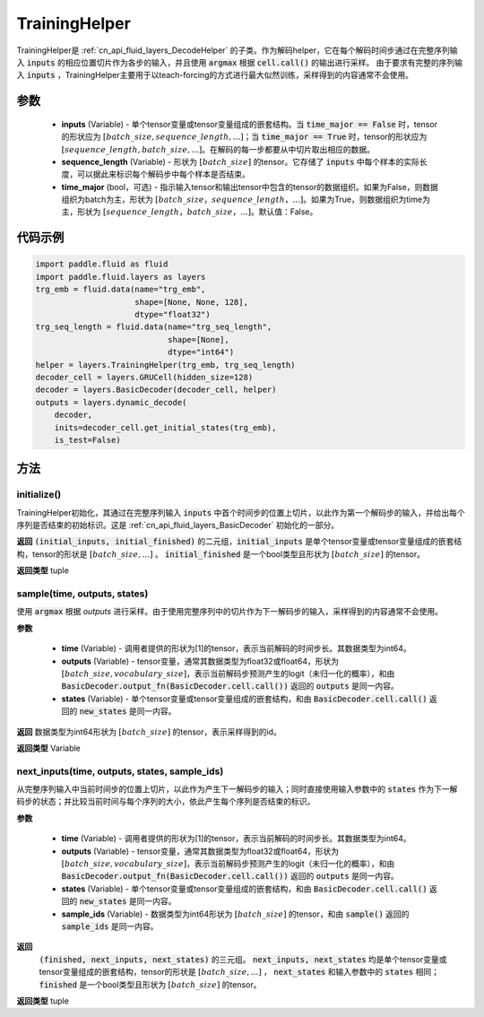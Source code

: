 .. _cn_api_fluid_layers_TrainingHelper:

TrainingHelper
-------------------------------


.. py:class:: paddle.fluid.layers.TrainingHelper(inputs, sequence_length, time_major=False)

TrainingHelper是 :ref:`cn_api_fluid_layers_DecodeHelper` 的子类。作为解码helper，它在每个解码时间步通过在完整序列输入 :code:`inputs` 的相应位置切片作为各步的输入，并且使用 :code:`argmax` 根据 :code:`cell.call()` 的输出进行采样。
由于要求有完整的序列输入 :code:`inputs` ，TrainingHelper主要用于以teach-forcing的方式进行最大似然训练，采样得到的内容通常不会使用。

参数
::::::::::::

  - **inputs** (Variable) - 单个tensor变量或tensor变量组成的嵌套结构。当 :code:`time_major == False` 时，tensor的形状应为 :math:`[batch\_size, sequence\_length, ...]`；当 :code:`time_major == True` 时，tensor的形状应为 :math:`[sequence\_length, batch\_size, ...]`。在解码的每一步都要从中切片取出相应的数据。
  - **sequence_length** (Variable) - 形状为 :math:`[batch\_size]` 的tensor。它存储了 :code:`inputs` 中每个样本的实际长度，可以据此来标识每个解码步中每个样本是否结束。
  - **time_major** (bool，可选) - 指示输入tensor和输出tensor中包含的tensor的数据组织。如果为False，则数据组织为batch为主，形状为 :math:`[batch\_size，sequence\_length，...]`。如果为True，则数据组织为time为主，形状为 :math:`[sequence\_length，batch\_size，...]`。默认值：False。

代码示例
::::::::::::

.. code-block:: python

            import paddle.fluid as fluid
            import paddle.fluid.layers as layers
            trg_emb = fluid.data(name="trg_emb",
                                 shape=[None, None, 128],
                                 dtype="float32")
            trg_seq_length = fluid.data(name="trg_seq_length",
                                        shape=[None],
                                        dtype="int64")
            helper = layers.TrainingHelper(trg_emb, trg_seq_length)
            decoder_cell = layers.GRUCell(hidden_size=128)
            decoder = layers.BasicDecoder(decoder_cell, helper)
            outputs = layers.dynamic_decode(
                decoder,
                inits=decoder_cell.get_initial_states(trg_emb),
                is_test=False)

方法
::::::::::::
initialize()
'''''''''

TrainingHelper初始化，其通过在完整序列输入 :code:`inputs` 中首个时间步的位置上切片，以此作为第一个解码步的输入，并给出每个序列是否结束的初始标识。这是 :ref:`cn_api_fluid_layers_BasicDecoder` 初始化的一部分。

**返回**
:code:`(initial_inputs, initial_finished)` 的二元组，:code:`initial_inputs` 是单个tensor变量或tensor变量组成的嵌套结构，tensor的形状是 :math:`[batch\_size, ...]` 。 :code:`initial_finished` 是一个bool类型且形状为 :math:`[batch\_size]` 的tensor。

**返回类型**
tuple
    
sample(time, outputs, states)
'''''''''

使用 :code:`argmax` 根据 `outputs` 进行采样。由于使用完整序列中的切片作为下一解码步的输入，采样得到的内容通常不会使用。

**参数**

  - **time** (Variable) - 调用者提供的形状为[1]的tensor，表示当前解码的时间步长。其数据类型为int64。
  - **outputs** (Variable) - tensor变量，通常其数据类型为float32或float64，形状为 :math:`[batch\_size, vocabulary\_size]`，表示当前解码步预测产生的logit（未归一化的概率），和由 :code:`BasicDecoder.output_fn(BasicDecoder.cell.call())` 返回的 :code:`outputs` 是同一内容。
  - **states** (Variable) - 单个tensor变量或tensor变量组成的嵌套结构，和由 :code:`BasicDecoder.cell.call()` 返回的 :code:`new_states` 是同一内容。

**返回**
数据类型为int64形状为 :math:`[batch\_size]` 的tensor，表示采样得到的id。

**返回类型**
Variable        

next_inputs(time, outputs, states, sample_ids)
'''''''''

从完整序列输入中当前时间步的位置上切片，以此作为产生下一解码步的输入；同时直接使用输入参数中的 :code:`states` 作为下一解码步的状态；并比较当前时间与每个序列的大小，依此产生每个序列是否结束的标识。

**参数**

  - **time** (Variable) - 调用者提供的形状为[1]的tensor，表示当前解码的时间步长。其数据类型为int64。
  - **outputs** (Variable) - tensor变量，通常其数据类型为float32或float64，形状为 :math:`[batch\_size, vocabulary\_size]`，表示当前解码步预测产生的logit（未归一化的概率），和由 :code:`BasicDecoder.output_fn(BasicDecoder.cell.call())` 返回的 :code:`outputs` 是同一内容。
  - **states** (Variable) - 单个tensor变量或tensor变量组成的嵌套结构，和由 :code:`BasicDecoder.cell.call()` 返回的 :code:`new_states` 是同一内容。
  - **sample_ids** (Variable) - 数据类型为int64形状为 :math:`[batch\_size]` 的tensor，和由 :code:`sample()` 返回的 :code:`sample_ids` 是同一内容。

**返回**
 :code:`(finished, next_inputs, next_states)` 的三元组。 :code:`next_inputs, next_states` 均是单个tensor变量或tensor变量组成的嵌套结构，tensor的形状是 :math:`[batch\_size, ...]` ， :code:`next_states` 和输入参数中的 :code:`states` 相同； :code:`finished` 是一个bool类型且形状为 :math:`[batch\_size]` 的tensor。

**返回类型**
tuple
